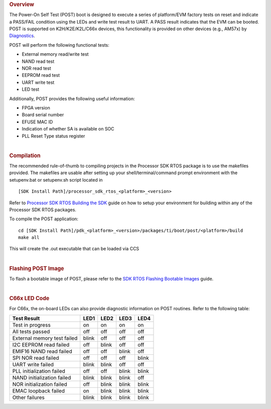 .. http://processors.wiki.ti.com/index.php/Processor_SDK_RTOS_POST

.. rubric:: Overview
   :name: overview-1

The Power-On Self Test (POST) boot is designed to execute a series of
platform/EVM factory tests on reset and indicate a PASS/FAIL condition
using the LEDs and write test result to UART. A PASS result indicates
that the EVM can be booted. POST is supported on K2H/K2E/K2L/C66x
devices, this functionality is provided on other devices (e.g., AM57x)
by `Diagnostics <index_board.html#diagnostics>`__.

POST will perform the following functional tests:

-  External memory read/write test
-  NAND read test
-  NOR read test
-  EEPROM read test
-  UART write test
-  LED test

Additionally, POST provides the following useful information:

-  FPGA version
-  Board serial number
-  EFUSE MAC ID
-  Indication of whether SA is available on SOC
-  PLL Reset Type status register

| 

.. rubric:: Compilation
   :name: compilation

The recommended rule-of-thumb to compiling projects in the Processor SDK
RTOS package is to use the makefiles provided. The makefiles are usable
after setting up your shell/terminal/command prompt environment with the
setupenv.bat or setupenv.sh script located in

::

     [SDK Install Path]/processor_sdk_rtos_<platform>_<version>

Refer to `Processor SDK RTOS Building the SDK <index_overview.html#building-the-sdk>`__
guide on how to setup your environment for building within any of the
Processor SDK RTOS packages.

To compile the POST application:

::

     cd [SDK Install Path]/pdk_<platform>_<version>/packages/ti/boot/post/<platform>/build
     make all

This will create the .out executable that can be loaded via CCS

| 

.. rubric:: Flashing POST Image
   :name: flashing-post-image

To flash a bootable image of POST, please refer to the `SDK RTOS
Flashing Bootable Images <index_how_to_guides.html#flash-bootable-images-c66x-k2h-k2e-k2l-only>`__ guide.

| 

.. rubric:: C66x LED Code
   :name: c66x-led-code

For C66x, the on-board LEDs can also provide diagnostic information on
POST routines. Refer to the following table:

+-----------------------------+-------+-------+-------+-------+
| Test Result                 | LED1  | LED2  | LED3  | LED4  |
+=============================+=======+=======+=======+=======+
| Test in progress            | on    | on    | on    | on    |
+-----------------------------+-------+-------+-------+-------+
| All tests passed            | off   | off   | off   | off   |
+-----------------------------+-------+-------+-------+-------+
| External memory test failed | blink | off   | off   | off   |
+-----------------------------+-------+-------+-------+-------+
| I2C EEPROM read failed      | off   | blink | off   | off   |
+-----------------------------+-------+-------+-------+-------+
| EMIF16 NAND read failed     | off   | off   | blink | off   |
+-----------------------------+-------+-------+-------+-------+
| SPI NOR read failed         | off   | off   | off   | blink |
+-----------------------------+-------+-------+-------+-------+
| UART write failed           | blink | blink | off   | off   |
+-----------------------------+-------+-------+-------+-------+
| PLL initialization failed   | off   | off   | blink | blink |
+-----------------------------+-------+-------+-------+-------+
| NAND initialization failed  | blink | blink | blink | off   |
+-----------------------------+-------+-------+-------+-------+
| NOR initialization failed   | off   | blink | blink | blink |
+-----------------------------+-------+-------+-------+-------+
| EMAC loopback failed        | on    | blink | blink | blink |
+-----------------------------+-------+-------+-------+-------+
| Other failures              | blink | blink | blink | blink |
+-----------------------------+-------+-------+-------+-------+

.. raw:: html
